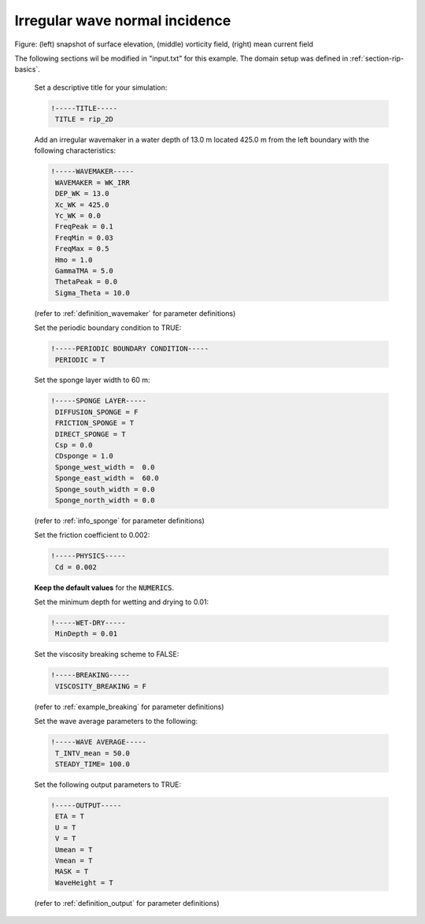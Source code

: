 .. _section-rip-irregular:

Irregular wave normal incidence
###############################

.. figure:: images/simple_cases/rip_vort.jpg
    :width: 500px
    :align: center
    :height: 300px
    :alt: alternate text
    :figclass: align-center

Figure: (left) snapshot of surface elevation, (middle) vorticity field, (right) mean current field 

The following sections wil be modified in "input.txt" for this example. The domain setup was defined in :ref:`section-rip-basics`.

 Set a descriptive title for your simulation:
 
 .. code-block:: rest
    
        !-----TITLE-----
         TITLE = rip_2D
         
 Add an irregular wavemaker in a water depth of 13.0 m located 425.0 m from the left boundary with the following characteristics:
 
 .. code-block:: rest
  
        !-----WAVEMAKER-----
         WAVEMAKER = WK_IRR
         DEP_WK = 13.0 
         Xc_WK = 425.0 
         Yc_WK = 0.0 
         FreqPeak = 0.1 
         FreqMin = 0.03
         FreqMax = 0.5 
         Hmo = 1.0 
         GammaTMA = 5.0 
         ThetaPeak = 0.0 
         Sigma_Theta = 10.0 

 (refer to :ref:`definition_wavemaker` for parameter definitions)

 Set the periodic boundary condition to TRUE:
 
 .. code-block:: rest
  
        !-----PERIODIC BOUNDARY CONDITION-----
         PERIODIC = T
         
 Set the sponge layer width to 60 m:
 
 .. code-block:: rest
  
        !-----SPONGE LAYER-----
         DIFFUSION_SPONGE = F 
         FRICTION_SPONGE = T 
         DIRECT_SPONGE = T 
         Csp = 0.0 
         CDsponge = 1.0 
         Sponge_west_width =  0.0 
         Sponge_east_width =  60.0 
         Sponge_south_width = 0.0 
         Sponge_north_width = 0.0 

 (refer to :ref:`info_sponge` for parameter definitions)

 Set the friction coefficient to 0.002:
 
 .. code-block:: rest
  
        !-----PHYSICS-----
         Cd = 0.002
         
 **Keep the default values** for the :code:`NUMERICS`.
 
 Set the minimum depth for wetting and drying to 0.01:
 
 .. code-block:: rest
  
        !-----WET-DRY-----
         MinDepth = 0.01

 Set the viscosity breaking scheme to FALSE:
 
 .. code-block:: rest
  
        !-----BREAKING-----
         VISCOSITY_BREAKING = F

 (refer to :ref:`example_breaking` for parameter definitions)

 Set the wave average parameters to the following:
 
 .. code-block:: rest
 
        !-----WAVE AVERAGE-----
         T_INTV_mean = 50.0 
         STEADY_TIME= 100.0 
 
 Set the following output parameters to TRUE:
 
 .. code-block:: rest
 
        !-----OUTPUT-----
         ETA = T 
         U = T
         V = T
         Umean = T 
         Vmean = T   
         MASK = T 
         WaveHeight = T 

 (refer to :ref:`definition_output` for parameter definitions)

